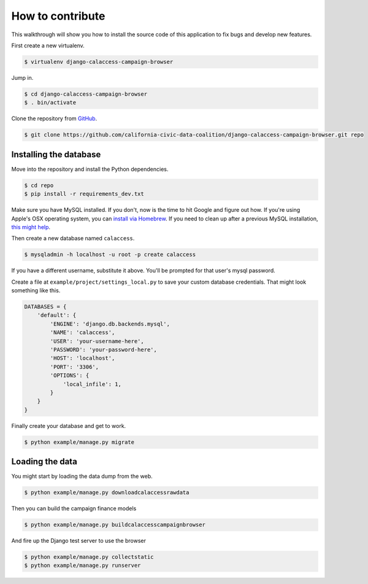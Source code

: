 How to contribute
=================

This walkthrough will show you how to install the source code of this application
to fix bugs and develop new features.

First create a new virtualenv.

.. code-block:: bash

    $ virtualenv django-calaccess-campaign-browser

Jump in.

.. code-block:: bash

    $ cd django-calaccess-campaign-browser
    $ . bin/activate

Clone the repository from `GitHub <https://github.com/california-civic-data-coalition/django-calaccess-campaign-browser>`_.

.. code-block:: bash

    $ git clone https://github.com/california-civic-data-coalition/django-calaccess-campaign-browser.git repo

Installing the database
-----------------------

Move into the repository and install the Python dependencies.

.. code-block:: bash

    $ cd repo
    $ pip install -r requirements_dev.txt

Make sure you have MySQL installed. If you don't, now is the time to hit Google and figure out how. If
you're using Apple's OSX operating system, you can `install via Homebrew <http://thisdotlife.com/2013/05/30/how-to-install-mysql-on-mac-os-x-using-homebrew-tutorial/>`_. If you need to clean up after a previous MySQL installation, `this might help <http://stackoverflow.com/questions/4359131/brew-install-mysql-on-mac-os/6378429#6378429>`_.

Then create a new database named ``calaccess``.

.. code-block:: bash

    $ mysqladmin -h localhost -u root -p create calaccess

If you have a different username, substitute it above. You'll be prompted for that user's mysql password.

Create a file at ``example/project/settings_local.py`` to save your custom database credentials. That might look something like this.

.. code-block:: python

    DATABASES = {
        'default': {
            'ENGINE': 'django.db.backends.mysql',
            'NAME': 'calaccess',
            'USER': 'your-username-here',
            'PASSWORD': 'your-password-here',
            'HOST': 'localhost',
            'PORT': '3306',
            'OPTIONS': {
                'local_infile': 1,
            }
        }
    }

Finally create your database and get to work.

.. code-block:: bash

    $ python example/manage.py migrate

Loading the data
----------------

You might start by loading the data dump from the web.

.. code-block:: bash

    $ python example/manage.py downloadcalaccessrawdata

Then you can build the campaign finance models

.. code-block:: bash

    $ python example/manage.py buildcalaccesscampaignbrowser

And fire up the Django test server to use the browser

.. code-block:: bash

    $ python example/manage.py collectstatic
    $ python example/manage.py runserver
